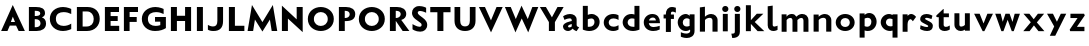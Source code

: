 SplineFontDB: 3.0
FontName: Untitled
FullName: Untitled
FamilyName: Untitled Medium
Weight: Normal
Copyright: 
Version: 
ItalicAngle: 0
UnderlinePosition: 0
UnderlineWidth: 0
Ascent: 1536
Descent: 512
UFOAscent: 1536
UFODescent: -512
LayerCount: 2
Layer: 0 0 "Back"  1
Layer: 1 0 "Fore"  0
NeedsXUIDChange: 1
FSType: 1
OS2Version: 0
OS2_WeightWidthSlopeOnly: 0
OS2_UseTypoMetrics: 0
CreationTime: 1337328194
ModificationTime: 1337344128
PfmFamily: 0
TTFWeight: 400
TTFWidth: 5
LineGap: 0
VLineGap: 0
Panose: 0 0 0 0 0 0 0 0 0 0
OS2TypoAscent: 0
OS2TypoAOffset: 1
OS2TypoDescent: 0
OS2TypoDOffset: 1
OS2TypoLinegap: 0
OS2WinAscent: 0
OS2WinAOffset: 0
OS2WinDescent: 0
OS2WinDOffset: 0
HheadAscent: 0
HheadAOffset: 1
HheadDescent: 0
HheadDOffset: 1
OS2SubXSize: 700
OS2SubYSize: 650
OS2SubXOff: 0
OS2SubYOff: 140
OS2SupXSize: 700
OS2SupYSize: 650
OS2SupXOff: 0
OS2SupYOff: 477
OS2StrikeYSize: 50
OS2StrikeYPos: 250
OS2Vendor: 'pyrs'
Lookup: 258 0 0 "'kern' Horizontal Kerning in Latin lookup 0"  {"'kern' Horizontal Kerning in Latin lookup 0-1" [360,30,2] } ['kern' ('DFLT' <'dflt' > 'latn' <'dflt' > ) ]
MarkAttachClasses: 1
DEI: 91125
PickledData: "(dp1
S'com.typemytype.robofont.foreground.layerStrokeColor'
p2
(F0.5
F0
F0.5
F0.69999999999999996
tp3
sS'com.typemytype.robofont.guides'
p4
((dp5
S'angle'
p6
I0
sS'name'
p7
NsS'magnetic'
p8
I5
sS'isGlobal'
p9
I1
sS'y'
I1004
sS'x'
I677
s(dp10
g6
I0
sg7
Nsg8
I5
sg9
I1
sS'y'
I1274
sS'x'
I673
s(dp11
g6
I0
sg7
Nsg8
I5
sg9
I1
sS'y'
I238
sS'x'
I668
s(dp12
g6
I0
sg7
Nsg8
I5
sg9
I1
sS'y'
I-33
sS'x'
I667
stp13
sS'com.typemytype.robofont.back.layerStrokeColor'
p14
(F0.5
F1
F0
F0.69999999999999996
tp15
sS'com.typemytype.robofont.layerOrder'
p16
(S'back'
tp17
sS'com.typemytype.robofont.segmentType'
p18
S'curve'
p19
sS'org.robofab.glyphOrder'
p20
(S'E'
S'M'
S'O'
S'R'
S'T'
S'o'
S'space'
tp21
sS'com.typemytype.robofont.sort'
p22
((dp23
S'allowPseudoUnicode'
p24
I01
sS'type'
p25
S'alphabetical'
p26
sS'ascending'
p27
I01
s(dp28
g24
I01
sg25
S'category'
p29
sg27
I01
s(dp30
g24
I01
sg25
S'unicode'
p31
sg27
I01
s(dp32
g24
I01
sg25
S'script'
p33
sg27
I01
s(dp34
g24
I01
sg25
S'suffix'
p35
sg27
I01
s(dp36
g24
I01
sg25
S'decompositionBase'
p37
sg27
I01
stp38
sS'public.glyphOrder'
p39
(S'A'
S'Agrave'
S'Aacute'
S'Acircumflex'
S'Atilde'
S'Adieresis'
S'Aring'
S'B'
S'C'
S'Ccedilla'
S'D'
S'E'
S'Egrave'
S'Eacute'
S'Ecircumflex'
S'Edieresis'
S'F'
S'G'
S'H'
S'I'
S'Igrave'
S'Iacute'
S'Icircumflex'
S'Idieresis'
S'J'
S'K'
S'L'
S'M'
S'N'
S'Ntilde'
S'O'
S'Ograve'
S'Oacute'
S'Ocircumflex'
S'Otilde'
S'Odieresis'
S'P'
S'Q'
S'R'
S'S'
S'T'
S'U'
S'Ugrave'
S'Uacute'
S'Ucircumflex'
S'Udieresis'
S'V'
S'W'
S'X'
S'Y'
S'Yacute'
S'Z'
S'AE'
S'Eth'
S'Oslash'
S'Thorn'
S'a'
S'agrave'
S'aacute'
S'acircumflex'
S'atilde'
S'adieresis'
S'aring'
S'b'
S'c'
S'ccedilla'
S'd'
S'e'
S'egrave'
S'eacute'
S'ecircumflex'
S'edieresis'
S'f'
S'g'
S'h'
S'i'
S'igrave'
S'iacute'
S'icircumflex'
S'idieresis'
S'j'
S'k'
S'l'
S'm'
S'n'
S'ntilde'
S'o'
S'ograve'
S'oacute'
S'ocircumflex'
S'otilde'
S'odieresis'
S'p'
S'q'
S'r'
S's'
S't'
S'u'
S'ugrave'
S'uacute'
S'ucircumflex'
S'udieresis'
S'v'
S'w'
S'x'
S'y'
S'yacute'
S'ydieresis'
S'z'
S'ordfeminine'
S'ordmasculine'
S'germandbls'
S'ae'
S'eth'
S'oslash'
S'thorn'
S'dotlessi'
S'mu'
S'circumflex'
S'caron'
S'zero'
S'one'
S'two'
S'three'
S'four'
S'five'
S'six'
S'seven'
S'eight'
S'nine'
S'onequarter'
S'onehalf'
S'threequarters'
S'underscore'
S'hyphen'
S'parenleft'
S'bracketleft'
S'braceleft'
S'parenright'
S'bracketright'
S'braceright'
S'guillemotleft'
S'quoteleft'
S'guillemotright'
S'quoteright'
S'exclam'
S'quotedbl'
S'numbersign'
S'percent'
S'ampersand'
S'asterisk'
S'comma'
S'period'
S'slash'
S'colon'
S'semicolon'
S'question'
S'at'
S'backslash'
S'exclamdown'
S'periodcentered'
S'questiondown'
S'plus'
S'less'
S'equal'
S'greater'
S'bar'
S'asciitilde'
S'logicalnot'
S'plusminus'
S'multiply'
S'divide'
S'minus'
S'dollar'
S'cent'
S'sterling'
S'currency'
S'yen'
S'asciicircum'
S'grave'
S'dieresis'
S'macron'
S'acute'
S'cedilla'
S'breve'
S'dotaccent'
S'ring'
S'ogonek'
S'tilde'
S'hungarumlaut'
S'brokenbar'
S'section'
S'copyright'
S'registered'
S'degree'
S'paragraph'
S'space'
S'onesuperior'
S'threesuperior'
S'twosuperior'
tp40
s."
Encoding: Google-webfonts-latin
UnicodeInterp: none
NameList: Adobe Glyph List
DisplaySize: -48
AntiAlias: 1
FitToEm: 1
WidthSeparation: 300
WinInfo: 0 19 12
BeginPrivate: 3
BlueFuzz 1 1
BlueScale 20 0.039625000208616257
BlueShift 1 7
EndPrivate
Grid
-2048 875.000305176 m 0
 4096 875.000305176 l 0
  Named: "xheight" 
-2048 697 m 0
 4096 697 l 0
-2048 903 m 0
 4096 903 l 0
-2048 1241 m 0
 4096 1241 l 0
  Named: "CAP" 
-2048 -33 m 0
 4096 -33 l 0
-2048 1276 m 0
 4096 1276 l 0
EndSplineSet
BeginChars: 65536 51

StartChar: C
Encoding: 35 67 0
Width: 1316
VWidth: 0
Flags: HW
PickledData: "(dp1
S'com.typemytype.robofont.layerData'
p2
(dp3
s."
LayerCount: 2
Back
SplineSet
401.711914062 619.784179688 m 0
 401.711914062 878.774414062 579.701171875 1008.93164062 757.482421875 1008.93164062 c 0
 934.846679688 1008.93164062 1112.00585938 879.381835938 1112.00585938 618.966796875 c 0
 1112.00585938 362.655273438 934.029296875 233.85546875 756.254882812 233.85546875 c 0
 578.8828125 233.85546875 401.711914062 362.072265625 401.711914062 619.784179688 c 0
92 621.251953125 m 0
 92 185.624023438 424.857421875 -33.20703125 757.50390625 -33.20703125 c 0
 1089.72753906 -33.20703125 1421.73925781 185.068359375 1421.73925781 623.646484375 c 0
 1421.73925781 1057.61425781 1088.88476562 1275.61132812 756.239257812 1275.61132812 c 0
 424.014648438 1275.61132812 92 1058.1640625 92 621.251953125 c 0
EndSplineSet
Fore
SplineSet
94 622 m 0
 94 1026 381 1275 769 1275 c 0
 997 1275 1190 1174 1190 1174 c 5
 1190 887 l 5
 1081 966 937 1014 800 1014 c 0
 591 1014 404 906 404 622 c 0
 404 339 591 228 800 228 c 0
 937 228 1081 276 1190 355 c 5
 1190 68 l 5
 1190 68 997 -33 769 -33 c 0
 381 -33 94 219 94 622 c 0
EndSplineSet
EndChar

StartChar: E
Encoding: 37 69 1
Width: 994
VWidth: 0
Flags: HW
LayerCount: 2
Fore
SplineSet
148 1241 m 1
 871 1241 l 1
 871 985 l 1
 442 985 l 1
 442 764 l 1
 805 764 l 1
 805 512 l 1
 440 512 l 1
 440 266 l 1
 881 266 l 1
 881 0 l 1
 148 0 l 1
 148 1241 l 1
EndSplineSet
Kerns2: 49 -80 "'kern' Horizontal Kerning in Latin lookup 0-1"  47 -35 "'kern' Horizontal Kerning in Latin lookup 0-1"  46 -76 "'kern' Horizontal Kerning in Latin lookup 0-1" 
EndChar

StartChar: M
Encoding: 45 77 2
Width: 1681
VWidth: 0
Flags: HW
LayerCount: 2
Fore
SplineSet
841 449 m 1
 1375 1311 l 1
 1600 0 l 1
 1316 0 l 1
 1224 577 l 1
 841 -27 l 1
 458 577 l 1
 365 0 l 1
 81 0 l 1
 306 1311 l 1
 841 449 l 1
EndSplineSet
Kerns2: 25 -130 "'kern' Horizontal Kerning in Latin lookup 0-1"  21 -95 "'kern' Horizontal Kerning in Latin lookup 0-1"  17 -111 "'kern' Horizontal Kerning in Latin lookup 0-1"  5 -84 "'kern' Horizontal Kerning in Latin lookup 0-1" 
EndChar

StartChar: O
Encoding: 47 79 3
Width: 1536
VWidth: 0
Flags: HW
PickledData: "(dp1
S'com.typemytype.robofont.guides'
p2
((dp3
S'angle'
p4
I0
sS'name'
p5
NsS'magnetic'
p6
I5
sS'isGlobal'
p7
I00
sS'y'
I626
sS'x'
I354
stp8
sS'com.typemytype.robofont.layerData'
p9
(dp10
S'back'
p11
(dp12
g5
S'O'
sS'lib'
p13
(dp14
sS'unicodes'
p15
(tsS'width'
p16
I1327
sS'contours'
p17
((dp18
S'points'
p19
((dp20
S'segmentType'
p21
S'curve'
p22
sS'x'
F663
sS'smooth'
p23
I01
sS'y'
F238
s(dp24
S'y'
F238
sS'x'
F878
sg23
I00
s(dp25
S'y'
F422
sS'x'
F978
sg23
I00
s(dp26
g21
S'curve'
p27
sS'x'
F978
sg23
I01
sS'y'
F623
s(dp28
S'y'
F811
sS'x'
F978
sg23
I00
s(dp29
S'y'
F1004
sS'x'
F871
sg23
I00
s(dp30
g21
S'curve'
p31
sS'x'
F663
sg23
I01
sS'y'
F1004
s(dp32
S'y'
F1004
sS'x'
F456
sg23
I00
s(dp33
S'y'
F811
sS'x'
F349
sg23
I00
s(dp34
g21
S'curve'
p35
sS'x'
F349
sg23
I01
sS'y'
F623
s(dp36
S'y'
F422
sS'x'
F349
sg23
I00
s(dp37
S'y'
F238
sS'x'
F450
sg23
I00
stp38
s(dp39
g19
((dp40
g21
S'curve'
p41
sS'x'
F663
sg23
I01
sS'y'
F1274
s(dp42
S'y'
F1274
sS'x'
F1019
sg23
I00
s(dp43
S'y'
F995
sS'x'
F1291
sg23
I00
s(dp44
g21
S'curve'
p45
sS'x'
F1291
sg23
I01
sS'y'
F623
s(dp46
S'y'
F246
sS'x'
F1291
sg23
I00
s(dp47
S'y'
F-33
sS'x'
F1029
sg23
I00
s(dp48
g21
S'curve'
p49
sS'x'
F663
sg23
I01
sS'y'
F-33
s(dp50
S'y'
F-33
sS'x'
F298
sg23
I00
s(dp51
S'y'
F246
sS'x'
F36
sg23
I00
s(dp52
g21
S'curve'
p53
sS'x'
F36
sg23
I01
sS'y'
F623
s(dp54
S'y'
F995
sS'x'
F36
sg23
I00
s(dp55
S'y'
F1274
sS'x'
F308
sg23
I00
stp56
stp57
sS'components'
p58
(tsS'anchors'
p59
((dp60
S'y'
F1241
sS'x'
F664
sg5
S'top'
p61
stp62
sss."
LayerCount: 2
Fore
SplineSet
94 621 m 0
 94 1058 426 1276 758 1276 c 0
 1091 1276 1424 1058 1424 624 c 0
 1424 185 1091 -33 759 -33 c 0
 426 -33 94 185 94 621 c 0
404 620 m 0
 404 362 581 226 758 226 c 4
 936 226 1114 363 1114 619 c 0
 1114 879 936 1017 759 1017 c 0
 581 1017 404 879 404 620 c 0
EndSplineSet
Kerns2: 25 -134 "'kern' Horizontal Kerning in Latin lookup 0-1"  21 -68 "'kern' Horizontal Kerning in Latin lookup 0-1"  17 -93 "'kern' Horizontal Kerning in Latin lookup 0-1"  5 -83 "'kern' Horizontal Kerning in Latin lookup 0-1"  22 -108 "'kern' Horizontal Kerning in Latin lookup 0-1"  10 -95 "'kern' Horizontal Kerning in Latin lookup 0-1" 
EndChar

StartChar: R
Encoding: 50 82 4
Width: 1189
VWidth: 0
Flags: HW
LayerCount: 2
Fore
SplineSet
468 1048 m 2
 448 1048 l 1
 448 675 l 1
 472 675 l 2
 591 675 702 758 702 873 c 0
 702 976 623 1048 468 1048 c 2
450 0 m 1
 148 0 l 1
 148 1242 l 1
 514 1242 l 2
 765.5 1242 986 1138 986 878 c 0
 986 741 900 618 730 574 c 1
 1146 0 l 1
 802 0 l 1
 452 522 l 1
 450 522 l 1
 450 0 l 1
EndSplineSet
Kerns2: 49 -56 "'kern' Horizontal Kerning in Latin lookup 0-1"  25 -173 "'kern' Horizontal Kerning in Latin lookup 0-1"  47 -43 "'kern' Horizontal Kerning in Latin lookup 0-1"  21 -126 "'kern' Horizontal Kerning in Latin lookup 0-1"  46 -65 "'kern' Horizontal Kerning in Latin lookup 0-1"  17 -149 "'kern' Horizontal Kerning in Latin lookup 0-1"  12 -33 "'kern' Horizontal Kerning in Latin lookup 0-1"  44 -35 "'kern' Horizontal Kerning in Latin lookup 0-1"  5 -114 "'kern' Horizontal Kerning in Latin lookup 0-1"  41 -41 "'kern' Horizontal Kerning in Latin lookup 0-1"  9 -52 "'kern' Horizontal Kerning in Latin lookup 0-1"  6 -38 "'kern' Horizontal Kerning in Latin lookup 0-1"  3 -52 "'kern' Horizontal Kerning in Latin lookup 0-1"  35 -48 "'kern' Horizontal Kerning in Latin lookup 0-1"  32 -37 "'kern' Horizontal Kerning in Latin lookup 0-1"  23 -53 "'kern' Horizontal Kerning in Latin lookup 0-1"  30 -35 "'kern' Horizontal Kerning in Latin lookup 0-1"  29 -67 "'kern' Horizontal Kerning in Latin lookup 0-1"  28 -37 "'kern' Horizontal Kerning in Latin lookup 0-1"  0 -52 "'kern' Horizontal Kerning in Latin lookup 0-1" 
EndChar

StartChar: T
Encoding: 52 84 5
Width: 1173
VWidth: 0
Flags: HW
LayerCount: 2
Fore
SplineSet
429 0 m 5
 429 973 l 5
 64 973 l 5
 64 1241 l 5
 1102 1241 l 5
 1102 973 l 5
 737 973 l 5
 737 0 l 5
 429 0 l 5
EndSplineSet
Kerns2: 50 -258 "'kern' Horizontal Kerning in Latin lookup 0-1"  49 -298 "'kern' Horizontal Kerning in Latin lookup 0-1"  48 -291 "'kern' Horizontal Kerning in Latin lookup 0-1"  47 -262 "'kern' Horizontal Kerning in Latin lookup 0-1"  46 -293 "'kern' Horizontal Kerning in Latin lookup 0-1"  45 -212 "'kern' Horizontal Kerning in Latin lookup 0-1"  44 -195 "'kern' Horizontal Kerning in Latin lookup 0-1"  43 -233 "'kern' Horizontal Kerning in Latin lookup 0-1"  42 -213 "'kern' Horizontal Kerning in Latin lookup 0-1"  41 -225 "'kern' Horizontal Kerning in Latin lookup 0-1"  9 -71 "'kern' Horizontal Kerning in Latin lookup 0-1"  40 -212 "'kern' Horizontal Kerning in Latin lookup 0-1"  6 -225 "'kern' Horizontal Kerning in Latin lookup 0-1"  3 -71 "'kern' Horizontal Kerning in Latin lookup 0-1"  39 -212 "'kern' Horizontal Kerning in Latin lookup 0-1"  38 -213 "'kern' Horizontal Kerning in Latin lookup 0-1"  2 -89 "'kern' Horizontal Kerning in Latin lookup 0-1"  22 -323 "'kern' Horizontal Kerning in Latin lookup 0-1"  32 -223 "'kern' Horizontal Kerning in Latin lookup 0-1"  23 -79 "'kern' Horizontal Kerning in Latin lookup 0-1"  31 -53 "'kern' Horizontal Kerning in Latin lookup 0-1"  30 -224 "'kern' Horizontal Kerning in Latin lookup 0-1"  29 -254 "'kern' Horizontal Kerning in Latin lookup 0-1"  28 -225 "'kern' Horizontal Kerning in Latin lookup 0-1"  0 -69 "'kern' Horizontal Kerning in Latin lookup 0-1"  26 -238 "'kern' Horizontal Kerning in Latin lookup 0-1"  10 -290 "'kern' Horizontal Kerning in Latin lookup 0-1" 
EndChar

StartChar: o
Encoding: 79 111 6
Width: 1161
VWidth: 0
Flags: HW
LayerCount: 2
Back
SplineSet
787.158203125 443 m 0
 787.158203125 312.631835938 692.171875 181 556.017578125 181 c 0
 419.89453125 181 326.841796875 312.58203125 326.841796875 443 c 0
 326.841796875 576.458007812 419.852539062 697 556.017578125 697 c 0
 693.180664062 697 787.158203125 575.411132812 787.158203125 443 c 0
72 443 m 0
 72 163.299804688 286.076171875 -25 556.017578125 -25 c 0
 825.908203125 -25 1042 163.276367188 1042 443 c 0
 1042 721.737304688 824.889648438 903 556.017578125 903 c 0
 286.083984375 903 72 720.696289062 72 443 c 0
EndSplineSet
Fore
SplineSet
573 697 m 4
 415 697 337 567 337 439 c 4
 337 309 417 181 573 181 c 4
 729 181 809 309 809 439 c 4
 809 567 731 697 573 697 c 4
573 -25 m 4
 303 -25 89 161 89 441 c 4
 89 719 303 903 573 903 c 4
 843 903 1057 719 1057 441 c 4
 1057 161 843 -25 573 -25 c 4
EndSplineSet
Kerns2: 49 -39 "'kern' Horizontal Kerning in Latin lookup 0-1"  25 -251 "'kern' Horizontal Kerning in Latin lookup 0-1"  48 -73 "'kern' Horizontal Kerning in Latin lookup 0-1"  21 -155 "'kern' Horizontal Kerning in Latin lookup 0-1"  17 -199 "'kern' Horizontal Kerning in Latin lookup 0-1"  5 -234 "'kern' Horizontal Kerning in Latin lookup 0-1" 
EndChar

StartChar: space
Encoding: 0 32 7
Width: 492
VWidth: 0
Flags: HW
LayerCount: 2
EndChar

StartChar: H
Encoding: 40 72 8
Width: 1333
VWidth: 0
Flags: HW
LayerCount: 2
Fore
SplineSet
875 0 m 1
 875 518 l 1
 456 518 l 1
 456 0 l 1
 148 0 l 1
 148 1241 l 1
 456 1241 l 1
 456 786 l 1
 875 786 l 1
 875 1241 l 1
 1183 1241 l 1
 1183 0 l 1
 875 0 l 1
EndSplineSet
EndChar

StartChar: Q
Encoding: 49 81 9
Width: 1536
VWidth: 0
Flags: HW
LayerCount: 2
Fore
Refer: 3 79 N 1 0 0 1 0 0 2
Kerns2: 25 -134 "'kern' Horizontal Kerning in Latin lookup 0-1"  21 -68 "'kern' Horizontal Kerning in Latin lookup 0-1"  17 -93 "'kern' Horizontal Kerning in Latin lookup 0-1"  5 -83 "'kern' Horizontal Kerning in Latin lookup 0-1"  22 -108 "'kern' Horizontal Kerning in Latin lookup 0-1"  10 -95 "'kern' Horizontal Kerning in Latin lookup 0-1" 
EndChar

StartChar: A
Encoding: 33 65 10
Width: 1326
VWidth: 0
Flags: HW
LayerCount: 2
Back
SplineSet
868 449 m 5
 1402 1311 l 5
 1607 0 l 5
 1343 0 l 5
 1251 569 l 5
 868 -27 l 5
 485 569 l 5
 392 0 l 5
 128 0 l 5
 333 1311 l 5
 868 449 l 5
EndSplineSet
Fore
SplineSet
556 474 m 1
 768 474 l 1
 657 737 l 1
 556 474 l 1
57 0 m 1
 654 1311 l 1
 1274 0 l 1
 955 0 l 1
 823 290 l 1
 503 290 l 1
 382 0 l 1
 57 0 l 1
EndSplineSet
Kerns2: 49 -151 "'kern' Horizontal Kerning in Latin lookup 0-1"  25 -334 "'kern' Horizontal Kerning in Latin lookup 0-1"  47 -112 "'kern' Horizontal Kerning in Latin lookup 0-1"  21 -293 "'kern' Horizontal Kerning in Latin lookup 0-1"  46 -170 "'kern' Horizontal Kerning in Latin lookup 0-1"  17 -324 "'kern' Horizontal Kerning in Latin lookup 0-1"  12 -61 "'kern' Horizontal Kerning in Latin lookup 0-1"  44 -62 "'kern' Horizontal Kerning in Latin lookup 0-1"  5 -287 "'kern' Horizontal Kerning in Latin lookup 0-1"  9 -79 "'kern' Horizontal Kerning in Latin lookup 0-1"  3 -79 "'kern' Horizontal Kerning in Latin lookup 0-1"  35 -55 "'kern' Horizontal Kerning in Latin lookup 0-1"  23 -78 "'kern' Horizontal Kerning in Latin lookup 0-1"  31 -39 "'kern' Horizontal Kerning in Latin lookup 0-1"  0 -78 "'kern' Horizontal Kerning in Latin lookup 0-1" 
EndChar

StartChar: S
Encoding: 51 83 11
Width: 981
VWidth: 0
Flags: HMW
LayerCount: 2
Back
SplineSet
132 90 m 6
 132 361 l 5
 132 361 347 213 481 213 c 4
 559 213 601 252 601 316 c 4
 601 348 599.333984375 376.790039062 510 442 c 6
 273 615 l 6
 163 695 105 817 105 923 c 4
 105 1106 238 1277 487 1277 c 4
 686 1277 830 1193.40332031 830 1187 c 6
 830 926 l 5
 830 926 641 1019 515 1019 c 4
 412 1019 396 974 396 933 c 4
 396 902 418.39453125 854.170898438 477 812 c 6
 666 676 l 6
 820 565 881 453 881 324 c 4
 881 85 710 -33 520 -33 c 4
 281 -33 132 82.189453125 132 90 c 6
EndSplineSet
Fore
SplineSet
129 355 m 2
 129.680664062 354.729492188 346.665039062 216.91015625 482.78125 216.91015625 c 0
 560.96484375 216.91015625 595 253.770507812 595 316 c 0
 595 348 593.333984375 376.790039062 504 442 c 10
 270 615 l 18
 160.629882812 695.858398438 102 819 102 925 c 0
 102 1108 228 1277 477 1277 c 0
 676 1277 827 1193.40332031 827 1187 c 2
 827 933 l 1
 827 933 644 1026 518 1026 c 0
 415 1026 397 973 397 932 c 0
 397 901 420.50390625 854.671875 478 811 c 10
 661 672 l 18
 812.170898438 557.17578125 882 449 882 320 c 0
 882 81 717 -33 527 -33 c 0
 277.5 -33 129 89.8330078125 129 90 c 10
 129 355 l 2
EndSplineSet
Kerns2: 49 -122 "'kern' Horizontal Kerning in Latin lookup 0-1"  48 -44 "'kern' Horizontal Kerning in Latin lookup 0-1"  47 -42 "'kern' Horizontal Kerning in Latin lookup 0-1"  46 -102 "'kern' Horizontal Kerning in Latin lookup 0-1" 
EndChar

StartChar: U
Encoding: -1 85 12
Width: 1402
VWidth: 0
Flags: HW
LayerCount: 2
Fore
SplineSet
690 -33 m 0
 373 -33 122 142 122 493 c 2
 122 1241 l 1
 414 1241 l 1
 414 500 l 2
 414 293 529 202 690 202 c 0
 851 202 966 293 966 500 c 2
 966 1241 l 1
 1258 1241 l 1
 1258 493 l 2
 1258 142 1007 -33 690 -33 c 0
EndSplineSet
Kerns2: 10 -70 "'kern' Horizontal Kerning in Latin lookup 0-1" 
EndChar

StartChar: D
Encoding: 36 68 13
Width: 1429
VWidth: 0
Flags: HW
LayerCount: 2
Back
SplineSet
-8.7001953125 621 m 0
 -8.7001953125 1058 323.299804688 1276 655.299804688 1276 c 0
 988.299804688 1276 1321.29980469 1058 1321.29980469 624 c 0
 1321.29980469 185 988.299804688 -33 656.299804688 -33 c 0
 323.299804688 -33 -8.7001953125 185 -8.7001953125 621 c 0
301.299804688 620 m 0
 301.299804688 362 478.299804688 234 655.299804688 234 c 0
 833.299804688 234 1011.29980469 363 1011.29980469 619 c 0
 1011.29980469 879 833.299804688 1009 656.299804688 1009 c 0
 478.299804688 1009 301.299804688 879 301.299804688 620 c 0
EndSplineSet
Fore
SplineSet
442 229 m 1
 629 229 l 2
 891 229 1010.29980469 388.5 1010.29980469 623 c 0
 1010.29980469 823.5 894 1013 670 1013 c 2
 442 1013 l 1
 442 229 l 1
148 0 m 1
 148 1241 l 1
 691 1241 l 2
 1097 1241 1317 984 1317 626 c 0
 1317 296 1081 0 664 0 c 2
 148 0 l 1
EndSplineSet
Kerns2: 25 -135 "'kern' Horizontal Kerning in Latin lookup 0-1"  21 -63 "'kern' Horizontal Kerning in Latin lookup 0-1"  17 -90 "'kern' Horizontal Kerning in Latin lookup 0-1"  5 -82 "'kern' Horizontal Kerning in Latin lookup 0-1"  22 -135 "'kern' Horizontal Kerning in Latin lookup 0-1"  10 -104 "'kern' Horizontal Kerning in Latin lookup 0-1" 
EndChar

StartChar: U
Encoding: 53 85 14
Width: 1345
VWidth: 0
Flags: HW
LayerCount: 2
Fore
SplineSet
667 -33 m 0
 350 -33 129 147 129 498 c 2
 129 1241 l 1
 421 1241 l 1
 421 505 l 2
 421 298 506 202 667 202 c 0
 828 202 913 298 913 505 c 2
 913 1241 l 1
 1205 1241 l 1
 1205 498 l 2
 1205 147 984 -33 667 -33 c 0
EndSplineSet
EndChar

StartChar: L
Encoding: 44 76 15
Width: 1037
VWidth: 0
Flags: HW
LayerCount: 2
Fore
SplineSet
456 1241 m 5
 456 268 l 5
 941 268 l 1
 941 0 l 1
 148 0 l 5
 148 1241 l 5
 456 1241 l 5
EndSplineSet
Kerns2: 49 -219 "'kern' Horizontal Kerning in Latin lookup 0-1"  25 -386 "'kern' Horizontal Kerning in Latin lookup 0-1"  47 -169 "'kern' Horizontal Kerning in Latin lookup 0-1"  21 -360 "'kern' Horizontal Kerning in Latin lookup 0-1"  46 -266 "'kern' Horizontal Kerning in Latin lookup 0-1"  17 -402 "'kern' Horizontal Kerning in Latin lookup 0-1"  44 -50 "'kern' Horizontal Kerning in Latin lookup 0-1"  5 -320 "'kern' Horizontal Kerning in Latin lookup 0-1"  9 -110 "'kern' Horizontal Kerning in Latin lookup 0-1"  3 -110 "'kern' Horizontal Kerning in Latin lookup 0-1"  35 -50 "'kern' Horizontal Kerning in Latin lookup 0-1"  23 -109 "'kern' Horizontal Kerning in Latin lookup 0-1"  0 -109 "'kern' Horizontal Kerning in Latin lookup 0-1" 
EndChar

StartChar: I
Encoding: 41 73 16
Width: 606
VWidth: 0
Flags: HW
LayerCount: 2
Fore
SplineSet
148 0 m 5
 148 1241 l 5
 456 1241 l 5
 456 0 l 5
 148 0 l 5
EndSplineSet
EndChar

StartChar: V
Encoding: 54 86 17
Width: 1316
VWidth: 0
Flags: HW
LayerCount: 2
Fore
SplineSet
664 556 m 1
 949 1241 l 1
 1264 1241 l 1
 667 -58 l 5
 47 1241 l 1
 356 1241 l 1
 664 556 l 1
EndSplineSet
Kerns2: 50 -152 "'kern' Horizontal Kerning in Latin lookup 0-1"  49 -124 "'kern' Horizontal Kerning in Latin lookup 0-1"  48 -166 "'kern' Horizontal Kerning in Latin lookup 0-1"  47 -100 "'kern' Horizontal Kerning in Latin lookup 0-1"  46 -111 "'kern' Horizontal Kerning in Latin lookup 0-1"  45 -111 "'kern' Horizontal Kerning in Latin lookup 0-1"  44 -120 "'kern' Horizontal Kerning in Latin lookup 0-1"  43 -156 "'kern' Horizontal Kerning in Latin lookup 0-1"  42 -121 "'kern' Horizontal Kerning in Latin lookup 0-1"  41 -175 "'kern' Horizontal Kerning in Latin lookup 0-1"  9 -73 "'kern' Horizontal Kerning in Latin lookup 0-1"  40 -125 "'kern' Horizontal Kerning in Latin lookup 0-1"  6 -176 "'kern' Horizontal Kerning in Latin lookup 0-1"  3 -73 "'kern' Horizontal Kerning in Latin lookup 0-1"  39 -124 "'kern' Horizontal Kerning in Latin lookup 0-1"  38 -121 "'kern' Horizontal Kerning in Latin lookup 0-1"  2 -110 "'kern' Horizontal Kerning in Latin lookup 0-1"  35 -42 "'kern' Horizontal Kerning in Latin lookup 0-1"  22 -393 "'kern' Horizontal Kerning in Latin lookup 0-1"  32 -172 "'kern' Horizontal Kerning in Latin lookup 0-1"  23 -76 "'kern' Horizontal Kerning in Latin lookup 0-1"  31 -54 "'kern' Horizontal Kerning in Latin lookup 0-1"  30 -172 "'kern' Horizontal Kerning in Latin lookup 0-1"  29 -202 "'kern' Horizontal Kerning in Latin lookup 0-1"  28 -176 "'kern' Horizontal Kerning in Latin lookup 0-1"  0 -72 "'kern' Horizontal Kerning in Latin lookup 0-1"  26 -165 "'kern' Horizontal Kerning in Latin lookup 0-1"  10 -312 "'kern' Horizontal Kerning in Latin lookup 0-1" 
EndChar

StartChar: N
Encoding: 46 78 18
Width: 1363
VWidth: 0
Flags: HW
LayerCount: 2
Fore
SplineSet
456 643 m 1
 456 0 l 1
 148 0 l 1
 148 1311 l 1
 905 603 l 1
 905 1241 l 1
 1213 1241 l 1
 1213 -58 l 1
 456 643 l 1
EndSplineSet
EndChar

StartChar: F
Encoding: 38 70 19
Width: 955
VWidth: 0
Flags: HW
LayerCount: 2
Fore
SplineSet
148 1241 m 1
 871 1241 l 1
 871 985 l 1
 442 985 l 1
 442 747 l 1
 805 747 l 1
 805 495 l 1
 440 495 l 1
 440 0 l 1
 148 0 l 1
 148 1241 l 1
EndSplineSet
Kerns2: 50 -66 "'kern' Horizontal Kerning in Latin lookup 0-1"  49 -75 "'kern' Horizontal Kerning in Latin lookup 0-1"  48 -179 "'kern' Horizontal Kerning in Latin lookup 0-1"  46 -54 "'kern' Horizontal Kerning in Latin lookup 0-1"  2 -42 "'kern' Horizontal Kerning in Latin lookup 0-1"  22 -359 "'kern' Horizontal Kerning in Latin lookup 0-1"  26 -34 "'kern' Horizontal Kerning in Latin lookup 0-1"  10 -248 "'kern' Horizontal Kerning in Latin lookup 0-1" 
EndChar

StartChar: P
Encoding: 48 80 20
Width: 1088
VWidth: 0
Flags: HW
LayerCount: 2
Back
SplineSet
471 1048 m 2
 451 1048 l 1
 451 675 l 1
 475 675 l 2
 594 675 705 758 705 873 c 0
 705 976 626 1048 471 1048 c 2
453 0 m 1
 151 0 l 1
 151 1242 l 1
 517 1242 l 2
 768.499984741 1242 989 1138 989 878 c 0
 989 741 903 618 733 574 c 1
 1149 0 l 1
 805 0 l 1
 455 522 l 1
 453 522 l 1
 453 0 l 1
EndSplineSet
Fore
SplineSet
468 1048 m 2
 448 1048 l 1
 448 653 l 1
 472 653 l 2
 611.5 653 702 742 702 857 c 0
 702 960 638.5 1048 468 1048 c 2
450 0 m 1
 148 0 l 1
 148 1242 l 1
 514 1242 l 2
 788.5 1242 986 1122 986 862 c 0
 986 487.599609375 593.5 495 450 495 c 1
 450 0 l 1
EndSplineSet
Kerns2: 25 -36 "'kern' Horizontal Kerning in Latin lookup 0-1"  2 -40 "'kern' Horizontal Kerning in Latin lookup 0-1"  35 -34 "'kern' Horizontal Kerning in Latin lookup 0-1"  22 -409 "'kern' Horizontal Kerning in Latin lookup 0-1"  10 -274 "'kern' Horizontal Kerning in Latin lookup 0-1" 
EndChar

StartChar: W
Encoding: 55 87 21
Width: 1810
VWidth: 0
Flags: HW
LayerCount: 2
Back
SplineSet
1274.90039062 556 m 1
 1559.90039062 1241 l 1
 1874.90039062 1241 l 1
 1277.90039062 -58 l 1
 657.900390625 1241 l 1
 966.900390625 1241 l 1
 1274.90039062 556 l 1
682 556 m 1
 967 1241 l 1
 1282 1241 l 1
 685 -58 l 1
 65 1241 l 1
 374 1241 l 1
 682 556 l 1
EndSplineSet
Fore
SplineSet
1216.90039062 624 m 1
 1451.90039062 1241 l 1
 1756.90039062 1241 l 1
 1239.90039062 -58 l 1
 908.438476562 654.7890625 l 1
 587 -58 l 1
 47 1241 l 1
 346 1241 l 1
 604 624 l 1
 898.790039062 1310.44433594 l 1
 899.09765625 1310.51660156 l 1
 1216.90039062 624 l 1
EndSplineSet
Kerns2: 50 -113 "'kern' Horizontal Kerning in Latin lookup 0-1"  49 -85 "'kern' Horizontal Kerning in Latin lookup 0-1"  48 -127 "'kern' Horizontal Kerning in Latin lookup 0-1"  47 -63 "'kern' Horizontal Kerning in Latin lookup 0-1"  46 -73 "'kern' Horizontal Kerning in Latin lookup 0-1"  45 -73 "'kern' Horizontal Kerning in Latin lookup 0-1"  44 -86 "'kern' Horizontal Kerning in Latin lookup 0-1"  43 -117 "'kern' Horizontal Kerning in Latin lookup 0-1"  42 -84 "'kern' Horizontal Kerning in Latin lookup 0-1"  41 -131 "'kern' Horizontal Kerning in Latin lookup 0-1"  9 -48 "'kern' Horizontal Kerning in Latin lookup 0-1"  40 -87 "'kern' Horizontal Kerning in Latin lookup 0-1"  6 -133 "'kern' Horizontal Kerning in Latin lookup 0-1"  3 -48 "'kern' Horizontal Kerning in Latin lookup 0-1"  39 -86 "'kern' Horizontal Kerning in Latin lookup 0-1"  38 -84 "'kern' Horizontal Kerning in Latin lookup 0-1"  2 -95 "'kern' Horizontal Kerning in Latin lookup 0-1"  35 -34 "'kern' Horizontal Kerning in Latin lookup 0-1"  22 -349 "'kern' Horizontal Kerning in Latin lookup 0-1"  32 -129 "'kern' Horizontal Kerning in Latin lookup 0-1"  23 -51 "'kern' Horizontal Kerning in Latin lookup 0-1"  31 -32 "'kern' Horizontal Kerning in Latin lookup 0-1"  30 -129 "'kern' Horizontal Kerning in Latin lookup 0-1"  29 -163 "'kern' Horizontal Kerning in Latin lookup 0-1"  28 -133 "'kern' Horizontal Kerning in Latin lookup 0-1"  0 -47 "'kern' Horizontal Kerning in Latin lookup 0-1"  26 -125 "'kern' Horizontal Kerning in Latin lookup 0-1"  10 -281 "'kern' Horizontal Kerning in Latin lookup 0-1" 
EndChar

StartChar: J
Encoding: 42 74 22
Width: 1015
VWidth: 0
Flags: HW
LayerCount: 2
Back
SplineSet
665 -33 m 0
 665 202 l 0
 826 202 911 298 911 505 c 2
 911 1241 l 1
 1203 1241 l 1
 1203 498 l 2
 1203 147 982 -33 665 -33 c 0
315.099609375 90 m 6
 315.099609375 350 l 5
 315.099609375 350 530.099609375 202 664.099609375 202 c 5
 689.099609375 -33 l 5
 450.099609375 -33 315.099609375 82.189453125 315.099609375 90 c 6
EndSplineSet
Fore
SplineSet
97 40 m 1
 97 288 l 1
 97 288 222 202 356 202 c 0
 517 202 582 298 582 505 c 2
 582 1241 l 1
 874 1241 l 1
 874 492 l 2
 874 142.842773438 712.900390625 -33 378.299804688 -29.99609375 c 0
 165.50390625 -28.0859375 97 40 97 40 c 1
EndSplineSet
Kerns2: 10 -56 "'kern' Horizontal Kerning in Latin lookup 0-1" 
EndChar

StartChar: G
Encoding: 39 71 23
Width: 1449
VWidth: 0
Flags: HW
LayerCount: 2
Fore
SplineSet
94 622 m 0
 94 1026 401 1275 789 1275 c 0
 1017 1275 1210 1174 1210 1174 c 1
 1210 887 l 1
 1101 966 957 1014 820 1014 c 0
 611 1014 404 906 404 622 c 0
 404 339 591 228 800 228 c 0
 880.0703125 228 962.532226562 244.396484375 1039 273.794921875 c 1
 1039 478 l 1
 769 478 l 1
 769 717 l 1
 1326 717 l 1
 1326 116 l 1
 1200.03320312 38.6669921875 1032.03320312 -33 769 -33 c 0
 381 -33 94 219 94 622 c 0
EndSplineSet
Kerns2: 25 -114 "'kern' Horizontal Kerning in Latin lookup 0-1"  21 -73 "'kern' Horizontal Kerning in Latin lookup 0-1"  17 -90 "'kern' Horizontal Kerning in Latin lookup 0-1"  5 -39 "'kern' Horizontal Kerning in Latin lookup 0-1" 
EndChar

StartChar: B
Encoding: 34 66 24
Width: 1129
VWidth: 0
Flags: HW
LayerCount: 2
Back
SplineSet
453 727 m 6
 151 727 l 5
 151 0 l 5
 517 0 l 6
 791 0 989 120 989 380 c 4
 989 754 597 727 453 727 c 6
471 194 m 6
 451 194 l 5
 451 589 l 5
 475 589 l 6
 615 589 705 500 705 385 c 4
 705 282 641 194 471 194 c 6
EndSplineSet
Fore
SplineSet
470 1048 m 2
 450 1048 l 1
 450 761 l 1
 474 761 l 2
 613.5 761 731 786 731 901 c 0
 731 1004 640.5 1048 470 1048 c 2
508 194 m 2
 678 194 742 290 742 393 c 0
 742 508 652 597 512 597 c 2
 448 597 l 1
 448 194 l 1
 508 194 l 2
148 0 m 1
 148 1241 l 1
 514 1241 l 2
 788.5 1241 973 1166 973 906 c 0
 973 789.58203125 903.171875 726.303710938 812.095703125 691.997070312 c 1
 928.366210938 651.237304688 1026 564.313476562 1026 380 c 0
 1026 120 818 0 544 0 c 2
 148 0 l 1
EndSplineSet
Kerns2: 25 -89 "'kern' Horizontal Kerning in Latin lookup 0-1"  21 -38 "'kern' Horizontal Kerning in Latin lookup 0-1"  17 -58 "'kern' Horizontal Kerning in Latin lookup 0-1" 
EndChar

StartChar: Y
Encoding: 57 89 25
Width: 1313
VWidth: 0
Flags: HW
LayerCount: 2
Fore
SplineSet
662 707 m 1
 947 1241 l 1
 1262 1241 l 1
 815.099609375 459.200195312 l 1
 815.099609375 0 l 1
 507.099609375 0 l 1
 507.099609375 462.516601562 l 1
 45 1241 l 1
 354 1241 l 1
 662 707 l 1
EndSplineSet
Kerns2: 50 -199 "'kern' Horizontal Kerning in Latin lookup 0-1"  49 -182 "'kern' Horizontal Kerning in Latin lookup 0-1"  48 -215 "'kern' Horizontal Kerning in Latin lookup 0-1"  47 -164 "'kern' Horizontal Kerning in Latin lookup 0-1"  46 -178 "'kern' Horizontal Kerning in Latin lookup 0-1"  45 -165 "'kern' Horizontal Kerning in Latin lookup 0-1"  44 -169 "'kern' Horizontal Kerning in Latin lookup 0-1"  43 -204 "'kern' Horizontal Kerning in Latin lookup 0-1"  42 -174 "'kern' Horizontal Kerning in Latin lookup 0-1"  41 -223 "'kern' Horizontal Kerning in Latin lookup 0-1"  9 -114 "'kern' Horizontal Kerning in Latin lookup 0-1"  40 -173 "'kern' Horizontal Kerning in Latin lookup 0-1"  6 -228 "'kern' Horizontal Kerning in Latin lookup 0-1"  3 -114 "'kern' Horizontal Kerning in Latin lookup 0-1"  39 -178 "'kern' Horizontal Kerning in Latin lookup 0-1"  38 -174 "'kern' Horizontal Kerning in Latin lookup 0-1"  2 -130 "'kern' Horizontal Kerning in Latin lookup 0-1"  35 -55 "'kern' Horizontal Kerning in Latin lookup 0-1"  22 -377 "'kern' Horizontal Kerning in Latin lookup 0-1"  32 -221 "'kern' Horizontal Kerning in Latin lookup 0-1"  23 -118 "'kern' Horizontal Kerning in Latin lookup 0-1"  31 -90 "'kern' Horizontal Kerning in Latin lookup 0-1"  30 -223 "'kern' Horizontal Kerning in Latin lookup 0-1"  29 -255 "'kern' Horizontal Kerning in Latin lookup 0-1"  28 -227 "'kern' Horizontal Kerning in Latin lookup 0-1"  0 -113 "'kern' Horizontal Kerning in Latin lookup 0-1"  26 -207 "'kern' Horizontal Kerning in Latin lookup 0-1"  10 -323 "'kern' Horizontal Kerning in Latin lookup 0-1" 
EndChar

StartChar: a
Encoding: 65 97 26
Width: 990
VWidth: 0
Flags: HW
LayerCount: 2
Fore
SplineSet
101 226.862304688 m 0
 101 65.578125 223.209960938 -25 354.809570312 -25 c 0
 435.118164062 -25 517.19140625 8.95703125 596.684570312 96.6591796875 c 1
 656.192382812 13.537109375 794.59375 -31.748046875 794.748046875 -31.798828125 c 0
 797.653320312 -32.7568359375 l 1
 930.413085938 170.19140625 l 1
 925.012695312 171.6171875 l 0
 924.567382812 171.734375 801 204.797851562 801 300.852539062 c 0
 801 605.456054688 l 0
 801 826.47265625 617.495117188 903 462.265625 903 c 0
 261.510742188 903 110.837890625 787.3828125 110.569335938 787.176757812 c 0
 108.252929688 785.404296875 l 1
 177.930664062 589.891601562 l 1
 182.17578125 592.643554688 l 0
 182.17578125 592.643554688 315.3984375 679 449.56640625 679 c 0
 510.943359375 679 551.16015625 643.953125 551.16015625 554.5859375 c 0
 551.16015625 526.444335938 l 1
 444.76953125 500.87109375 l 0
 215.75 446.169921875 101 343.295898438 101 226.862304688 c 0
550.18359375 218.498046875 m 1
 519.955078125 183.580078125 463.24609375 156 426.12109375 156 c 0
 388.153320312 156 359.693359375 185.202148438 359.693359375 223 c 0
 359.693359375 276.502929688 406.34375 326.096679688 550.18359375 372.5625 c 1
 550.18359375 218.498046875 l 1
EndSplineSet
Kerns2: 49 -66 "'kern' Horizontal Kerning in Latin lookup 0-1"  25 -261 "'kern' Horizontal Kerning in Latin lookup 0-1"  21 -189 "'kern' Horizontal Kerning in Latin lookup 0-1"  46 -60 "'kern' Horizontal Kerning in Latin lookup 0-1"  17 -232 "'kern' Horizontal Kerning in Latin lookup 0-1"  5 -243 "'kern' Horizontal Kerning in Latin lookup 0-1" 
EndChar

StartChar: b
Encoding: 66 98 27
Width: 1107
VWidth: 0
Flags: HW
LayerCount: 2
Fore
SplineSet
147.3359375 47.7900390625 m 0
 147.555664062 47.6884765625 302.920898438 -24 467.337890625 -24 c 0
 801.856445312 -24 1005 185.547851562 1005 476.317382812 c 0
 1005 739.84375 813.0078125 903 591.638671875 903 c 0
 528.42578125 903 463.573242188 889.91796875 399.803710938 859.342773438 c 1
 399.803710938 1319 l 1
 145 1319 l 1
 145 48.865234375 l 1
 147.3359375 47.7900390625 l 0
742.366210938 463.50390625 m 0
 742.366210938 304.9921875 637.576171875 191 473.209960938 191 c 0
 447.010742188 191 421.081054688 191.1953125 399.803710938 194.474609375 c 1
 399.803710938 620.997070312 l 1
 426.462890625 639.662109375 491.115234375 675 584.787109375 675 c 0
 677.159179688 675 742.366210938 605.487304688 742.366210938 463.50390625 c 0
EndSplineSet
Kerns2: 25 -273 "'kern' Horizontal Kerning in Latin lookup 0-1"  48 -66 "'kern' Horizontal Kerning in Latin lookup 0-1"  21 -179 "'kern' Horizontal Kerning in Latin lookup 0-1"  17 -218 "'kern' Horizontal Kerning in Latin lookup 0-1"  5 -262 "'kern' Horizontal Kerning in Latin lookup 0-1"  10 -36 "'kern' Horizontal Kerning in Latin lookup 0-1" 
EndChar

StartChar: c
Encoding: 67 99 28
Width: 976
VWidth: 0
Flags: HW
LayerCount: 2
Fore
SplineSet
89 440.008789062 m 0
 89 169.37109375 287.118164062 -25 579.6484375 -25 c 0
 737.2890625 -25 844.990234375 51.5078125 845.3125 51.736328125 c 2
 847 52.931640625 l 1
 847 275 l 1
 830.891601562 275 l 1
 829.942382812 274.4296875 l 2
 769.861328125 238.381835938 705.940429688 197 593.240234375 197 c 0
 430.166015625 197 343.73046875 303.848632812 343.73046875 441.059570312 c 0
 343.73046875 579.11328125 435.853515625 678 589.356445312 678 c 0
 727.541992188 678 840.541992188 589.844726562 840.541992188 589.844726562 c 1
 847 584.813476562 l 1
 847 830.8046875 l 1
 845.643554688 832.001953125 l 2
 844.48828125 833.020507812 764.364257812 903 573.823242188 903 c 0
 298.171875 903 89 716.78515625 89 440.008789062 c 0
EndSplineSet
Kerns2: 25 -203 "'kern' Horizontal Kerning in Latin lookup 0-1"  21 -111 "'kern' Horizontal Kerning in Latin lookup 0-1"  17 -151 "'kern' Horizontal Kerning in Latin lookup 0-1"  5 -253 "'kern' Horizontal Kerning in Latin lookup 0-1" 
EndChar

StartChar: d
Encoding: 68 100 29
Width: 1092
VWidth: 0
Flags: HW
LayerCount: 2
Fore
SplineSet
85 452.108398438 m 0
 85 216.931640625 259.947265625 -24 618.73046875 -24 c 0
 781.08203125 -24 941.411132812 47.677734375 941.620117188 47.7705078125 c 0
 944 48.8310546875 l 1
 944 1319 l 1
 689.197265625 1319 l 1
 689.197265625 875.713867188 l 1
 639.775390625 893.678710938 583.081054688 903 530.6484375 903 c 0
 237.530273438 903 85 673.80078125 85 452.108398438 c 0
689.197265625 195.577148438 m 1
 677.552734375 193.950195312 647.673828125 190 629.49609375 190 c 0
 436.557617188 190 340.782226562 312.315429688 340.782226562 443.141601562 c 0
 340.782226562 574.452148438 424.350585938 679 558.051757812 679 c 0
 623.643554688 679 677.502929688 659.428710938 689.197265625 654.868164062 c 1
 689.197265625 195.577148438 l 1
EndSplineSet
EndChar

StartChar: e
Encoding: 69 101 30
Width: 1034
VWidth: 0
Flags: HW
LayerCount: 2
Back
SplineSet
556 697 m 4
 398 697 320 567 320 439 c 4
 320 309 400 181 556 181 c 4
 712 181 792 309 792 439 c 4
 792 567 714 697 556 697 c 4
556 -25 m 4
 286 -25 72 161 72 441 c 4
 72 719 286 903 556 903 c 4
 826 903 1040 719 1040 441 c 4
 1040 161 826 -25 556 -25 c 4
EndSplineSet
Fore
SplineSet
907 249.3203125 m 1
 802.688476562 212.946289062 691.401367188 180.049804688 595.252929688 180.049804688 c 0
 473.180664062 180.049804688 375.509765625 233.077148438 347.493164062 399.342773438 c 1
 918 399.342773438 l 1
 918 457.009765625 l 2
 918 706.333984375 802.486328125 903 526.630859375 903 c 0
 268.717773438 903 90 694.278320312 90 453.1171875 c 0
 90 132.63671875 314.29296875 -23.724609375 574.859375 -23.724609375 c 0
 683.8125 -23.724609375 799.108398438 -2.3857421875 907 51.724609375 c 1
 907 249.3203125 l 1
712.083984375 556 m 1
 357.548828125 556 l 1
 377.125976562 656.293945312 460.107421875 720.791992188 554.706054688 720.791992188 c 0
 636.874023438 720.791992188 702.716796875 672.130859375 712.083984375 556 c 1
EndSplineSet
Kerns2: 25 -242 "'kern' Horizontal Kerning in Latin lookup 0-1"  21 -151 "'kern' Horizontal Kerning in Latin lookup 0-1"  17 -194 "'kern' Horizontal Kerning in Latin lookup 0-1"  5 -238 "'kern' Horizontal Kerning in Latin lookup 0-1" 
EndChar

StartChar: f
Encoding: 70 102 31
Width: 777
VWidth: 0
Flags: HW
LayerCount: 2
Fore
SplineSet
199 683.19921875 m 1
 199 -8 l 1
 455 -8 l 1
 455 657.97265625 l 1
 611 657.97265625 l 1
 611 884 l 1
 455 884 l 1
 455 902 l 0
 455 1013.07617188 480.193359375 1032 547 1032 c 0
 569.301757812 1032 598.723632812 1026.1953125 640.44921875 1008.3125 c 1
 709 980.021484375 l 1
 709 1229.82519531 l 1
 675.26171875 1241.796875 l 1
 616.793945312 1259.94140625 563.538085938 1269 514 1269 c 0
 302.294921875 1269 196 1109.33007812 196 902 c 0
 196 884 l 1
 81 884 l 1
 81 683.19921875 l 1
 199 683.19921875 l 1
EndSplineSet
Kerns2: 48 -37 "'kern' Horizontal Kerning in Latin lookup 0-1"  41 -54 "'kern' Horizontal Kerning in Latin lookup 0-1"  6 -58 "'kern' Horizontal Kerning in Latin lookup 0-1"  2 -38 "'kern' Horizontal Kerning in Latin lookup 0-1"  22 -200 "'kern' Horizontal Kerning in Latin lookup 0-1"  32 -52 "'kern' Horizontal Kerning in Latin lookup 0-1"  30 -54 "'kern' Horizontal Kerning in Latin lookup 0-1"  29 -78 "'kern' Horizontal Kerning in Latin lookup 0-1"  28 -58 "'kern' Horizontal Kerning in Latin lookup 0-1"  10 -176 "'kern' Horizontal Kerning in Latin lookup 0-1" 
EndChar

StartChar: g
Encoding: 71 103 32
Width: 1091
VWidth: 0
Flags: HW
LayerCount: 2
Fore
SplineSet
696.173828125 253.884765625 m 1
 646.529296875 237.060546875 592.783203125 221 555.217773438 221 c 0
 425.299804688 221 347.69921875 304.678710938 347.69921875 457 c 0
 347.69921875 596.76953125 452.594726562 682 552.28125 682 c 0
 595.873046875 682 668.678710938 664.415039062 696.173828125 625.736328125 c 1
 696.173828125 253.884765625 l 1
251.24609375 -326.594726562 m 2
 251.513671875 -326.725585938 385.86328125 -393 552.28125 -393 c 0
 744.28125 -393 950 -295.681640625 950 -6 c 2
 950 884 l 1
 699.110351562 884 l 1
 699.110351562 803.653320312 l 1
 658.505859375 860.703125 562.428710938 901 503.337890625 901 c 0
 284.72265625 901 88 710.482421875 88 461.12890625 c 0
 88 243.877929688 225.065429688 -8 503.337890625 -8 c 0
 603.889648438 -8 688.377929688 38.4658203125 713.819335938 71.1591796875 c 1
 723.073242188 43.5390625 728 19.3544921875 728 -3 c 0
 728 -113.78125 625.7265625 -166 529.767578125 -166 c 0
 390.037109375 -166 255.051757812 -84.56640625 255.051757812 -84.56640625 c 1
 249 -80.9501953125 l 1
 249 -325.499023438 l 1
 251.24609375 -326.594726562 l 2
EndSplineSet
Kerns2: 25 -186 "'kern' Horizontal Kerning in Latin lookup 0-1"  21 -98 "'kern' Horizontal Kerning in Latin lookup 0-1"  17 -137 "'kern' Horizontal Kerning in Latin lookup 0-1"  5 -212 "'kern' Horizontal Kerning in Latin lookup 0-1" 
EndChar

StartChar: h
Encoding: 72 104 33
Width: 1183
VWidth: 0
Flags: HW
LayerCount: 2
Fore
SplineSet
147 1241 m 5
 147 0 l 5
 409 0 l 1
 409 590 l 1
 438.026367188 652.899414062 549.6953125 707.884765625 647.20703125 707.884765625 c 0
 728.752929688 707.884765625 793 669.431640625 793 565 c 2
 793 0 l 1
 1055 0 l 1
 1055 583 l 2
 1055 771.595703125 907.43359375 902.874023438 725.631835938 902.874023438 c 0
 623.198242188 902.874023438 509.897460938 862.564453125 406 764 c 1
 406 1276 l 1
 147 1241 l 5
EndSplineSet
Kerns2: 25 -256 "'kern' Horizontal Kerning in Latin lookup 0-1"  21 -165 "'kern' Horizontal Kerning in Latin lookup 0-1"  17 -207 "'kern' Horizontal Kerning in Latin lookup 0-1"  5 -246 "'kern' Horizontal Kerning in Latin lookup 0-1" 
EndChar

StartChar: i
Encoding: 73 105 34
Width: 548
VWidth: 0
Flags: HW
LayerCount: 2
Fore
SplineSet
145 884 m 1
 145 -8 l 1
 398 -8 l 1
 398 884 l 1
 145 884 l 1
113 1136 m 0
 113 1057.02832031 171.671875 981 272 981 c 0
 372.37109375 981 430 1058.07128906 430 1136 c 0
 430 1210.88964844 373.444335938 1291 272 1291 c 0
 170.604492188 1291 113 1211.93164062 113 1136 c 0
EndSplineSet
EndChar

StartChar: j
Encoding: 74 106 35
Width: 602
VWidth: 0
Flags: HW
LayerCount: 2
Fore
SplineSet
64.64453125 -346 m 1
 67.90625 -346 l 2
 401.243164062 -346 453.90625 -153.40234375 453.90625 -29 c 0
 453.90625 884 l 1
 196.90625 884 l 1
 196.90625 6.0322265625 l 0
 196.90625 -98.9716796875 181.03125 -124 23.90625 -124 c 0
 19 -124 l 1
 64.64453125 -346 l 1
164.90625 1135 m 0
 164.90625 1054.96191406 226.6015625 979 324.90625 979 c 0
 425.263671875 979 483.90625 1056.05371094 483.90625 1135 c 0
 483.90625 1213.01660156 425.188476562 1288 324.90625 1288 c 0
 227.688476562 1288 164.90625 1214.1328125 164.90625 1135 c 0
EndSplineSet
EndChar

StartChar: k
Encoding: 75 107 36
Width: 1134
VWidth: 0
Flags: HW
LayerCount: 2
Fore
SplineSet
148 -8 m 1
 402.83984375 -8 l 1
 402.83984375 364.997070312 l 1
 748.0234375 -8 l 1
 1092.11914062 -8 l 1
 600.201171875 461 l 1
 1043.12109375 884 l 1
 706.7421875 884 l 1
 402.83984375 552.071289062 l 1
 402.83984375 1320 l 1
 148 1320 l 1
 148 -8 l 1
EndSplineSet
Kerns2: 25 -302 "'kern' Horizontal Kerning in Latin lookup 0-1"  21 -229 "'kern' Horizontal Kerning in Latin lookup 0-1"  17 -263 "'kern' Horizontal Kerning in Latin lookup 0-1"  44 -32 "'kern' Horizontal Kerning in Latin lookup 0-1"  5 -341 "'kern' Horizontal Kerning in Latin lookup 0-1"  41 -86 "'kern' Horizontal Kerning in Latin lookup 0-1"  9 -39 "'kern' Horizontal Kerning in Latin lookup 0-1"  6 -86 "'kern' Horizontal Kerning in Latin lookup 0-1"  3 -39 "'kern' Horizontal Kerning in Latin lookup 0-1"  35 -76 "'kern' Horizontal Kerning in Latin lookup 0-1"  32 -82 "'kern' Horizontal Kerning in Latin lookup 0-1"  23 -42 "'kern' Horizontal Kerning in Latin lookup 0-1"  30 -81 "'kern' Horizontal Kerning in Latin lookup 0-1"  29 -118 "'kern' Horizontal Kerning in Latin lookup 0-1"  28 -85 "'kern' Horizontal Kerning in Latin lookup 0-1"  0 -39 "'kern' Horizontal Kerning in Latin lookup 0-1" 
EndChar

StartChar: l
Encoding: 76 108 37
Width: 729
VWidth: 0
Flags: HW
LayerCount: 2
Fore
SplineSet
139 264.719726562 m 0
 139 73.169921875 278.2265625 -24 425 -24 c 0
 552.240234375 -24 640.908203125 35.4638671875 641.22265625 35.6748046875 c 0
 643 36.8623046875 l 1
 643 252.705078125 l 1
 637.099609375 249.51953125 l 0
 637.099609375 249.51953125 552.590820312 203.963867188 479.946289062 202 c 1
 434.53125 202 394 218.258789062 394 300.70703125 c 0
 394 1276 l 1
 139 1241 l 1
 139 264.719726562 l 0
EndSplineSet
Kerns2: 49 -130 "'kern' Horizontal Kerning in Latin lookup 0-1"  25 -206 "'kern' Horizontal Kerning in Latin lookup 0-1"  47 -95 "'kern' Horizontal Kerning in Latin lookup 0-1"  21 -179 "'kern' Horizontal Kerning in Latin lookup 0-1"  46 -145 "'kern' Horizontal Kerning in Latin lookup 0-1"  17 -197 "'kern' Horizontal Kerning in Latin lookup 0-1"  44 -32 "'kern' Horizontal Kerning in Latin lookup 0-1"  5 -160 "'kern' Horizontal Kerning in Latin lookup 0-1"  9 -68 "'kern' Horizontal Kerning in Latin lookup 0-1"  3 -68 "'kern' Horizontal Kerning in Latin lookup 0-1"  35 -34 "'kern' Horizontal Kerning in Latin lookup 0-1"  23 -67 "'kern' Horizontal Kerning in Latin lookup 0-1"  0 -67 "'kern' Horizontal Kerning in Latin lookup 0-1" 
EndChar

StartChar: m
Encoding: 77 109 38
Width: 1637
VWidth: 0
Flags: HW
LayerCount: 2
Fore
SplineSet
135 884 m 1
 135 -8 l 1
 389.916992188 -8 l 1
 389.916992188 591.484375 l 1
 445.630859375 669.5703125 515.37890625 700 585.145507812 700 c 0
 634.712890625 700 691.182617188 669.67578125 691.182617188 565.48046875 c 0
 691.182617188 -8 l 1
 942.8984375 -8 l 1
 942.8984375 595.331054688 l 1
 990.333007812 651.0078125 1074.82421875 700 1151.00976562 700 c 0
 1223.81152344 700 1253.08300781 627.703125 1253.08300781 554.354492188 c 0
 1253.08300781 -8 l 1
 1508 -8 l 1
 1508 570.08203125 l 0
 1508 800.4140625 1356.7421875 902 1188.66796875 902 c 0
 1147.69628906 902 1010.77636719 895.212890625 890.02734375 763.643554688 c 1
 842.291015625 842.1875 779.7265625 901 663.434570312 901 c 0
 609.799804688 901 473.165039062 893.228515625 386.944335938 765.469726562 c 1
 386.944335938 884 l 1
 135 884 l 1
EndSplineSet
Kerns2: 25 -218 "'kern' Horizontal Kerning in Latin lookup 0-1"  21 -130 "'kern' Horizontal Kerning in Latin lookup 0-1"  17 -171 "'kern' Horizontal Kerning in Latin lookup 0-1"  5 -213 "'kern' Horizontal Kerning in Latin lookup 0-1" 
EndChar

StartChar: n
Encoding: 78 110 39
Width: 1170
VWidth: 0
Flags: HW
LayerCount: 2
Back
SplineSet
132 875 m 1
 132 0 l 1
 387 0 l 1
 387 590 l 1
 424 643 529.299804688 697 627 697 c 0
 683 697 779 663 779 565 c 2
 779 0 l 1
 1033 0 l 1
 1033 583 l 2
 1033 765 888 903 697 903 c 0
 639 903 456 876 384 764 c 1
 384 875 l 1
 132 875 l 1
EndSplineSet
Fore
SplineSet
133 875 m 1
 133 0 l 1
 395 0 l 1
 395 590 l 1
 424.026367188 652.899414062 535.6953125 707.884765625 633.20703125 707.884765625 c 0
 714.752929688 707.884765625 779 669.431640625 779 565 c 2
 779 0 l 1
 1041 0 l 1
 1041 583 l 2
 1041 771.595703125 893.43359375 902.874023438 711.631835938 902.874023438 c 0
 609.198242188 902.874023438 495.897460938 862.564453125 392 764 c 1
 392 875 l 1
 133 875 l 1
EndSplineSet
Kerns2: 25 -221 "'kern' Horizontal Kerning in Latin lookup 0-1"  21 -132 "'kern' Horizontal Kerning in Latin lookup 0-1"  17 -173 "'kern' Horizontal Kerning in Latin lookup 0-1"  5 -213 "'kern' Horizontal Kerning in Latin lookup 0-1" 
EndChar

StartChar: p
Encoding: 80 112 40
Width: 1109
VWidth: 0
Flags: HW
LayerCount: 2
Fore
SplineSet
134 884 m 1
 134 -364 l 1
 389.788085938 -364 l 1
 389.788085938 3.1396484375 l 1
 429.705078125 -12.419921875 483.258789062 -26 547.455078125 -26 c 0
 843.612304688 -26 1004 222.436523438 1004 451.095703125 c 0
 1004 696.594726562 860.825195312 906 621.881835938 906 c 0
 496.603515625 906 412.951171875 827.0078125 389.788085938 802.346679688 c 1
 389.788085938 884 l 1
 134 884 l 1
736.459960938 457.51953125 m 0
 736.459960938 322.356445312 663.916992188 192 526.889648438 192 c 0
 461.00390625 192 413.313476562 213.084960938 389.788085938 225.973632812 c 1
 389.788085938 617.959960938 l 1
 417.77734375 634.782226562 473.982421875 662 545.497070312 662 c 0
 673.415039062 662 736.459960938 571.78125 736.459960938 457.51953125 c 0
EndSplineSet
Kerns2: 49 -34 "'kern' Horizontal Kerning in Latin lookup 0-1"  25 -236 "'kern' Horizontal Kerning in Latin lookup 0-1"  48 -60 "'kern' Horizontal Kerning in Latin lookup 0-1"  21 -144 "'kern' Horizontal Kerning in Latin lookup 0-1"  17 -187 "'kern' Horizontal Kerning in Latin lookup 0-1"  5 -230 "'kern' Horizontal Kerning in Latin lookup 0-1" 
EndChar

StartChar: q
Encoding: 81 113 41
Width: 1090
VWidth: 0
Flags: HW
LayerCount: 2
Fore
SplineSet
693.196289062 -2.982421875 m 1
 693.196289062 -364 l 1
 948 -364 l 1
 948 884 l 1
 693.196289062 884 l 1
 693.196289062 847.194335938 l 1
 635.286132812 883.19921875 574.510742188 901 515.063476562 901 c 0
 286.784179688 901 88 710.534179688 88 454.143554688 c 0
 88 220.204101562 260.623046875 -26 576.724609375 -26 c 0
 622.603515625 -26 662.926757812 -15.4375 693.196289062 -2.982421875 c 1
693.196289062 229.956054688 m 1
 675.176757812 222.028320312 640.357421875 211 588.469726562 211 c 0
 444.905273438 211 354.548828125 329.137695312 354.548828125 445.088867188 c 0
 354.548828125 590.532226562 449.626953125 669 550.298828125 669 c 0
 593.141601562 669 641.688476562 657.108398438 693.196289062 629.87890625 c 1
 693.196289062 229.956054688 l 1
EndSplineSet
Kerns2: 25 -186 "'kern' Horizontal Kerning in Latin lookup 0-1"  21 -99 "'kern' Horizontal Kerning in Latin lookup 0-1"  17 -138 "'kern' Horizontal Kerning in Latin lookup 0-1"  5 -213 "'kern' Horizontal Kerning in Latin lookup 0-1" 
EndChar

StartChar: r
Encoding: 82 114 42
Width: 901
VWidth: 0
Flags: HW
LayerCount: 2
Fore
SplineSet
135 884 m 1
 135 -8 l 1
 387.716796875 -8 l 1
 387.716796875 356.528320312 l 0
 387.716796875 428.021484375 398.223632812 482.119140625 414.325195312 522.04296875 c 1
 451.262695312 616.858398438 513.287109375 636 537.618164062 636 c 0
 560.395507812 636 594.122070312 611.186523438 618.865234375 579.514648438 c 1
 659.147460938 529.434570312 l 1
 823.13671875 753.2421875 l 1
 796.983398438 782.6640625 l 0
 721.357421875 867.366210938 636.400390625 901 575.092773438 901 c 0
 496.634765625 901 433.454101562 858.887695312 387.716796875 806.583984375 c 1
 387.716796875 884 l 1
 135 884 l 1
EndSplineSet
Kerns2: 25 -229 "'kern' Horizontal Kerning in Latin lookup 0-1"  21 -118 "'kern' Horizontal Kerning in Latin lookup 0-1"  17 -158 "'kern' Horizontal Kerning in Latin lookup 0-1"  5 -327 "'kern' Horizontal Kerning in Latin lookup 0-1"  2 -43 "'kern' Horizontal Kerning in Latin lookup 0-1"  35 -53 "'kern' Horizontal Kerning in Latin lookup 0-1"  22 -348 "'kern' Horizontal Kerning in Latin lookup 0-1"  10 -226 "'kern' Horizontal Kerning in Latin lookup 0-1" 
EndChar

StartChar: s
Encoding: 83 115 43
Width: 865
VWidth: 0
Flags: HW
LayerCount: 2
Fore
SplineSet
108.837890625 80.8056640625 m 0
 109.203125 80.5302734375 248.975585938 -25 468.518554688 -25 c 0
 666.06640625 -25 760.245117188 82.1025390625 760.245117188 245.953125 c 0
 760.245117188 327.19921875 724.282226562 416.688476562 600.234375 488.0625 c 0
 419.908203125 595.233398438 l 0
 385.977539062 615.8046875 363.704101562 629.073242188 363.704101562 655.416015625 c 0
 363.704101562 690.756835938 385.244140625 709 443.744140625 709 c 0
 531.71875 709 686.5234375 635.389648438 686.5234375 635.389648438 c 0
 690.885742188 633.309570312 l 1
 738.84765625 815.7734375 l 1
 736.431640625 817.349609375 l 0
 736.149414062 817.534179688 605.541992188 903 437.07421875 903 c 0
 220.651367188 903 112.245117188 781.150390625 112.245117188 638.068359375 c 0
 112.245117188 551.626953125 148.487304688 477.245117188 275.291015625 406.010742188 c 0
 478.072265625 287.712890625 l 1
 515.532226562 264.885742188 524.245117188 242.828125 524.245117188 228.537109375 c 0
 524.245117188 197.360351562 504.283203125 180 445.650390625 180 c 0
 320.797851562 180 136.145507812 279.51953125 136.145507812 279.51953125 c 0
 130.97265625 282.3125 l 1
 107 82.19140625 l 1
 108.837890625 80.8056640625 l 0
EndSplineSet
Kerns2: 25 -216 "'kern' Horizontal Kerning in Latin lookup 0-1"  21 -134 "'kern' Horizontal Kerning in Latin lookup 0-1"  17 -174 "'kern' Horizontal Kerning in Latin lookup 0-1"  5 -232 "'kern' Horizontal Kerning in Latin lookup 0-1" 
EndChar

StartChar: t
Encoding: 84 116 44
Width: 855
VWidth: 0
Flags: HW
LayerCount: 2
Back
SplineSet
754 302.216796875 m 1
 748.710432091 298.071717992 634.340744016 203 514 203 c 0
 468.655273438 203 440.583984375 219.7578125 440.583984375 270.796875 c 2
 440.583984375 663.408203125 l 1
 709 663.408203125 l 1
 709 884 l 1
 440.583984375 884 l 1
 440.583984375 1100 l 1
 355.05859375 1100 l 1
 71.7998046875 775.12890625 l 1
 64.9520335653 764.302541831 53 750.009025627 53 724.345703125 c 0
 53 664.874023438 113.455078125 662.907226562 126 662.907226562 c 2
 191 662.907226562 l 1
 191 217.736328125 l 2
 191 60.4697265625 338.38671875 -26 484.891601562 -26 c 0
 655.167926245 -26 752.535003848 69.887001504 754 71.302734375 c 1
 754 302.216796875 l 1
EndSplineSet
Fore
SplineSet
731.791992188 247.700195312 m 1
 692.637695312 210.395507812 619.685546875 186.344726562 562.204101562 186.344726562 c 0
 498.462890625 186.344726562 443.908203125 215.920898438 443.908203125 289.796875 c 2
 443.908203125 680.408203125 l 1
 712.32421875 680.408203125 l 1
 712.32421875 875 l 1
 443.908203125 875 l 1
 443.908203125 1100 l 1
 421.3828125 1100 l 1
 75.1240234375 775.12890625 l 1
 65.2392578125 759.501953125 61 745.434570312 61 733.20703125 c 0
 61 699.602539062 93.0224609375 679.896484375 127.899414062 679.896484375 c 2
 194.32421875 679.907226562 l 1
 194.32421875 217.736328125 l 2
 194.32421875 60.4697265625 341.7109375 -26 488.215820312 -26 c 0
 658.4921875 -26 755.859375 51.88671875 757.32421875 53.302734375 c 1
 757.32421875 247.700195312 l 1
 731.791992188 247.700195312 l 1
EndSplineSet
Kerns2: 25 -231 "'kern' Horizontal Kerning in Latin lookup 0-1"  21 -158 "'kern' Horizontal Kerning in Latin lookup 0-1"  17 -195 "'kern' Horizontal Kerning in Latin lookup 0-1"  5 -236 "'kern' Horizontal Kerning in Latin lookup 0-1" 
EndChar

StartChar: u
Encoding: 85 117 45
Width: 1053
VWidth: 0
Flags: HW
LayerCount: 2
Fore
SplineSet
124 304.897460938 m 0
 124 92.619140625 281.190429688 -24 450.8203125 -24 c 0
 523.561523438 -24 596.171875 0.09765625 662.137695312 45.419921875 c 1
 662.137695312 -8 l 1
 913 -8 l 1
 913 884 l 1
 660.189453125 884 l 1
 660.189453125 285.46875 l 1
 619.55859375 237.236328125 543.515625 202 480.034179688 202 c 0
 422.944335938 202 378.7578125 222.474609375 378.7578125 313.305664062 c 0
 378.7578125 884 l 1
 124 884 l 1
 124 304.897460938 l 0
EndSplineSet
Kerns2: 25 -182 "'kern' Horizontal Kerning in Latin lookup 0-1"  21 -93 "'kern' Horizontal Kerning in Latin lookup 0-1"  17 -131 "'kern' Horizontal Kerning in Latin lookup 0-1"  5 -209 "'kern' Horizontal Kerning in Latin lookup 0-1" 
EndChar

StartChar: v
Encoding: 86 118 46
Width: 1099
VWidth: 0
Flags: HW
LayerCount: 2
Fore
SplineSet
494.75390625 -8 m 1
 582.220703125 -8 l 1
 1022.95117188 884 l 1
 736.452148438 884 l 1
 540.430664062 385.62890625 l 1
 341.497070312 884 l 1
 57 884 l 1
 494.75390625 -8 l 1
EndSplineSet
Kerns2: 25 -205 "'kern' Horizontal Kerning in Latin lookup 0-1"  21 -98 "'kern' Horizontal Kerning in Latin lookup 0-1"  17 -136 "'kern' Horizontal Kerning in Latin lookup 0-1"  5 -307 "'kern' Horizontal Kerning in Latin lookup 0-1"  2 -45 "'kern' Horizontal Kerning in Latin lookup 0-1"  35 -49 "'kern' Horizontal Kerning in Latin lookup 0-1"  22 -278 "'kern' Horizontal Kerning in Latin lookup 0-1"  10 -187 "'kern' Horizontal Kerning in Latin lookup 0-1" 
EndChar

StartChar: w
Encoding: 87 119 47
Width: 1408
VWidth: 0
Flags: HW
LayerCount: 2
Fore
SplineSet
379.138671875 -8 m 1
 484.634765625 -8 l 1
 698.622070312 573.521484375 l 1
 909.6796875 -8 l 1
 1010.24023438 -8 l 1
 1327.37792969 884 l 1
 1059.86621094 884 l 1
 946.587890625 464.266601562 l 1
 799.423828125 884 l 1
 587.946289062 884 l 1
 448.760742188 474.728515625 l 1
 343.40625 884 l 1
 62 884 l 1
 379.138671875 -8 l 1
EndSplineSet
Kerns2: 25 -189 "'kern' Horizontal Kerning in Latin lookup 0-1"  21 -86 "'kern' Horizontal Kerning in Latin lookup 0-1"  17 -124 "'kern' Horizontal Kerning in Latin lookup 0-1"  5 -274 "'kern' Horizontal Kerning in Latin lookup 0-1"  22 -178 "'kern' Horizontal Kerning in Latin lookup 0-1"  10 -128 "'kern' Horizontal Kerning in Latin lookup 0-1" 
EndChar

StartChar: x
Encoding: 88 120 48
Width: 1214
VWidth: 0
Flags: HW
LayerCount: 2
Fore
SplineSet
66 -8 m 1
 389.594726562 -8 l 1
 610.69921875 287.008789062 l 1
 843.543945312 -8 l 1
 1147.50195312 -8 l 1
 759.881835938 440.040039062 l 1
 1132.32714844 884 l 1
 813.899414062 884 l 1
 600.697265625 602.96875 l 1
 379.670898438 884 l 1
 74.8212890625 884 l 1
 451.484375 449.958984375 l 1
 66 -8 l 1
EndSplineSet
Kerns2: 25 -228 "'kern' Horizontal Kerning in Latin lookup 0-1"  21 -139 "'kern' Horizontal Kerning in Latin lookup 0-1"  17 -179 "'kern' Horizontal Kerning in Latin lookup 0-1"  5 -289 "'kern' Horizontal Kerning in Latin lookup 0-1"  41 -59 "'kern' Horizontal Kerning in Latin lookup 0-1"  6 -61 "'kern' Horizontal Kerning in Latin lookup 0-1"  35 -32 "'kern' Horizontal Kerning in Latin lookup 0-1"  32 -56 "'kern' Horizontal Kerning in Latin lookup 0-1"  30 -56 "'kern' Horizontal Kerning in Latin lookup 0-1"  29 -58 "'kern' Horizontal Kerning in Latin lookup 0-1"  28 -60 "'kern' Horizontal Kerning in Latin lookup 0-1" 
EndChar

StartChar: y
Encoding: 89 121 49
Width: 1110
VWidth: 0
Flags: HW
LayerCount: 2
Fore
SplineSet
196.576171875 -244 m 1
 473.505859375 -244 l 1
 1036.40136719 885 l 1
 758.930664062 885 l 1
 559.604492188 474.875 l 1
 355.416015625 885 l 1
 53 885 l 1
 419.420898438 233.841796875 l 1
 196.576171875 -244 l 1
EndSplineSet
Kerns2: 25 -203 "'kern' Horizontal Kerning in Latin lookup 0-1"  21 -102 "'kern' Horizontal Kerning in Latin lookup 0-1"  17 -142 "'kern' Horizontal Kerning in Latin lookup 0-1"  5 -306 "'kern' Horizontal Kerning in Latin lookup 0-1"  41 -30 "'kern' Horizontal Kerning in Latin lookup 0-1"  2 -45 "'kern' Horizontal Kerning in Latin lookup 0-1"  35 -71 "'kern' Horizontal Kerning in Latin lookup 0-1"  22 -282 "'kern' Horizontal Kerning in Latin lookup 0-1"  32 -31 "'kern' Horizontal Kerning in Latin lookup 0-1"  10 -187 "'kern' Horizontal Kerning in Latin lookup 0-1" 
EndChar

StartChar: z
Encoding: 90 122 50
Width: 960
VWidth: 0
Flags: HW
LayerCount: 2
Fore
SplineSet
112.543945312 -8 m 1
 841.427734375 -8 l 1
 841.427734375 213 l 1
 456.62109375 213 l 1
 860.01171875 797.865234375 l 1
 822.013671875 884 l 1
 125.427734375 884 l 1
 125.427734375 664 l 1
 489.340820312 664 l 1
 87 70.35546875 l 1
 112.543945312 -8 l 1
EndSplineSet
Kerns2: 25 -198 "'kern' Horizontal Kerning in Latin lookup 0-1"  21 -107 "'kern' Horizontal Kerning in Latin lookup 0-1"  17 -146 "'kern' Horizontal Kerning in Latin lookup 0-1"  5 -254 "'kern' Horizontal Kerning in Latin lookup 0-1" 
EndChar
EndChars
EndSplineFont
